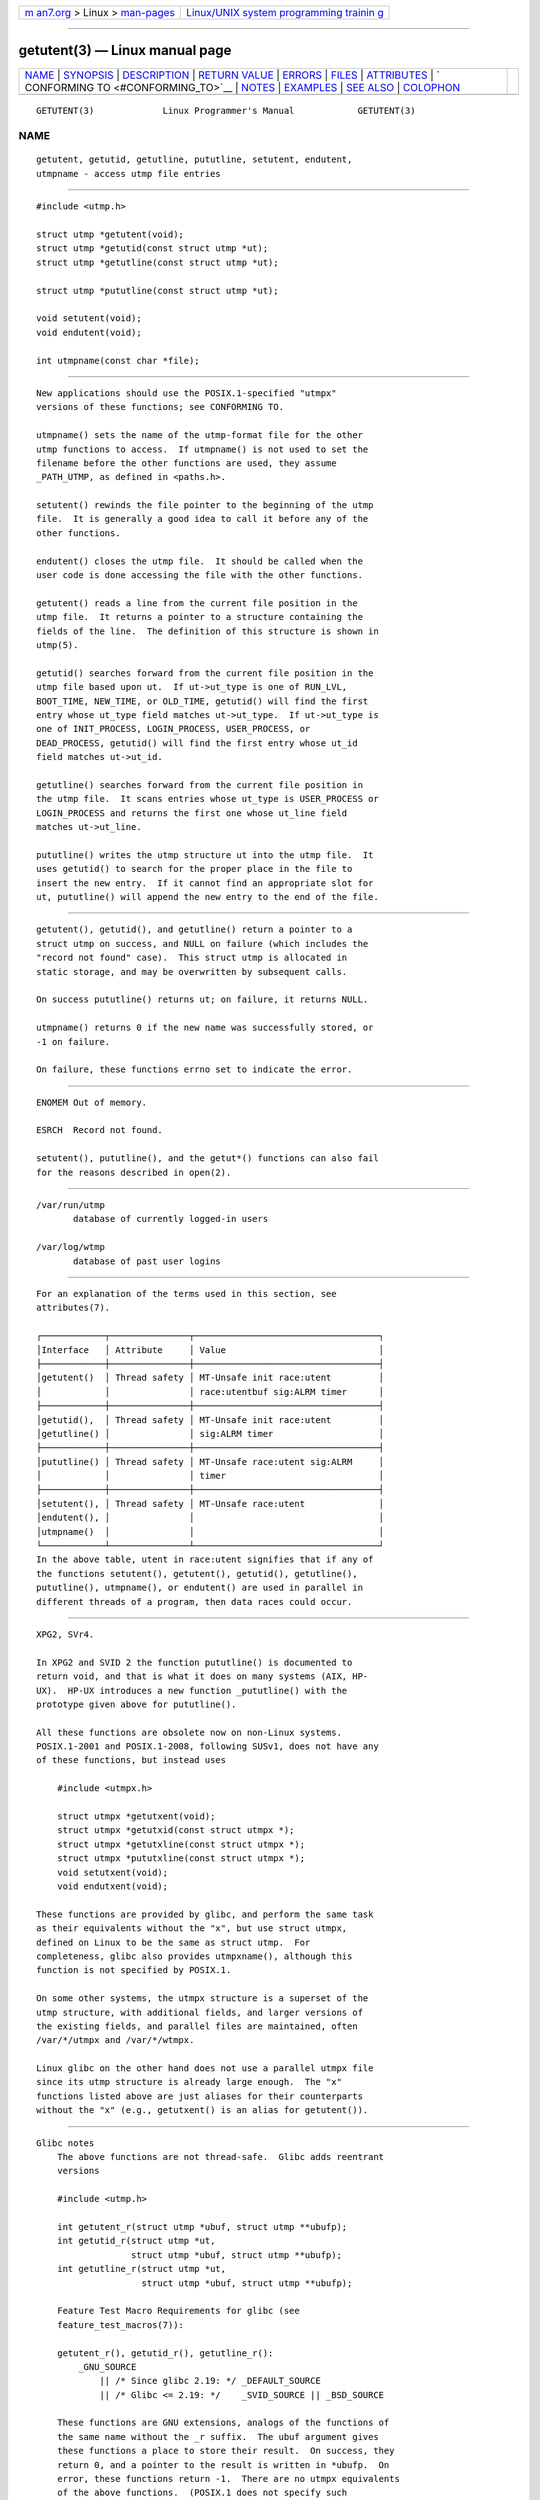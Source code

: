 .. container:: page-top

.. container:: nav-bar

   +----------------------------------+----------------------------------+
   | `m                               | `Linux/UNIX system programming   |
   | an7.org <../../../index.html>`__ | trainin                          |
   | > Linux >                        | g <http://man7.org/training/>`__ |
   | `man-pages <../index.html>`__    |                                  |
   +----------------------------------+----------------------------------+

--------------

getutent(3) — Linux manual page
===============================

+-----------------------------------+-----------------------------------+
| `NAME <#NAME>`__ \|               |                                   |
| `SYNOPSIS <#SYNOPSIS>`__ \|       |                                   |
| `DESCRIPTION <#DESCRIPTION>`__ \| |                                   |
| `RETURN VALUE <#RETURN_VALUE>`__  |                                   |
| \| `ERRORS <#ERRORS>`__ \|        |                                   |
| `FILES <#FILES>`__ \|             |                                   |
| `ATTRIBUTES <#ATTRIBUTES>`__ \|   |                                   |
| `                                 |                                   |
| CONFORMING TO <#CONFORMING_TO>`__ |                                   |
| \| `NOTES <#NOTES>`__ \|          |                                   |
| `EXAMPLES <#EXAMPLES>`__ \|       |                                   |
| `SEE ALSO <#SEE_ALSO>`__ \|       |                                   |
| `COLOPHON <#COLOPHON>`__          |                                   |
+-----------------------------------+-----------------------------------+
| .. container:: man-search-box     |                                   |
+-----------------------------------+-----------------------------------+

::

   GETUTENT(3)             Linux Programmer's Manual            GETUTENT(3)

NAME
-------------------------------------------------

::

          getutent, getutid, getutline, pututline, setutent, endutent,
          utmpname - access utmp file entries


---------------------------------------------------------

::

          #include <utmp.h>

          struct utmp *getutent(void);
          struct utmp *getutid(const struct utmp *ut);
          struct utmp *getutline(const struct utmp *ut);

          struct utmp *pututline(const struct utmp *ut);

          void setutent(void);
          void endutent(void);

          int utmpname(const char *file);


---------------------------------------------------------------

::

          New applications should use the POSIX.1-specified "utmpx"
          versions of these functions; see CONFORMING TO.

          utmpname() sets the name of the utmp-format file for the other
          utmp functions to access.  If utmpname() is not used to set the
          filename before the other functions are used, they assume
          _PATH_UTMP, as defined in <paths.h>.

          setutent() rewinds the file pointer to the beginning of the utmp
          file.  It is generally a good idea to call it before any of the
          other functions.

          endutent() closes the utmp file.  It should be called when the
          user code is done accessing the file with the other functions.

          getutent() reads a line from the current file position in the
          utmp file.  It returns a pointer to a structure containing the
          fields of the line.  The definition of this structure is shown in
          utmp(5).

          getutid() searches forward from the current file position in the
          utmp file based upon ut.  If ut->ut_type is one of RUN_LVL,
          BOOT_TIME, NEW_TIME, or OLD_TIME, getutid() will find the first
          entry whose ut_type field matches ut->ut_type.  If ut->ut_type is
          one of INIT_PROCESS, LOGIN_PROCESS, USER_PROCESS, or
          DEAD_PROCESS, getutid() will find the first entry whose ut_id
          field matches ut->ut_id.

          getutline() searches forward from the current file position in
          the utmp file.  It scans entries whose ut_type is USER_PROCESS or
          LOGIN_PROCESS and returns the first one whose ut_line field
          matches ut->ut_line.

          pututline() writes the utmp structure ut into the utmp file.  It
          uses getutid() to search for the proper place in the file to
          insert the new entry.  If it cannot find an appropriate slot for
          ut, pututline() will append the new entry to the end of the file.


-----------------------------------------------------------------

::

          getutent(), getutid(), and getutline() return a pointer to a
          struct utmp on success, and NULL on failure (which includes the
          "record not found" case).  This struct utmp is allocated in
          static storage, and may be overwritten by subsequent calls.

          On success pututline() returns ut; on failure, it returns NULL.

          utmpname() returns 0 if the new name was successfully stored, or
          -1 on failure.

          On failure, these functions errno set to indicate the error.


-----------------------------------------------------

::

          ENOMEM Out of memory.

          ESRCH  Record not found.

          setutent(), pututline(), and the getut*() functions can also fail
          for the reasons described in open(2).


---------------------------------------------------

::

          /var/run/utmp
                 database of currently logged-in users

          /var/log/wtmp
                 database of past user logins


-------------------------------------------------------------

::

          For an explanation of the terms used in this section, see
          attributes(7).

          ┌────────────┬───────────────┬───────────────────────────────────┐
          │Interface   │ Attribute     │ Value                             │
          ├────────────┼───────────────┼───────────────────────────────────┤
          │getutent()  │ Thread safety │ MT-Unsafe init race:utent         │
          │            │               │ race:utentbuf sig:ALRM timer      │
          ├────────────┼───────────────┼───────────────────────────────────┤
          │getutid(),  │ Thread safety │ MT-Unsafe init race:utent         │
          │getutline() │               │ sig:ALRM timer                    │
          ├────────────┼───────────────┼───────────────────────────────────┤
          │pututline() │ Thread safety │ MT-Unsafe race:utent sig:ALRM     │
          │            │               │ timer                             │
          ├────────────┼───────────────┼───────────────────────────────────┤
          │setutent(), │ Thread safety │ MT-Unsafe race:utent              │
          │endutent(), │               │                                   │
          │utmpname()  │               │                                   │
          └────────────┴───────────────┴───────────────────────────────────┘
          In the above table, utent in race:utent signifies that if any of
          the functions setutent(), getutent(), getutid(), getutline(),
          pututline(), utmpname(), or endutent() are used in parallel in
          different threads of a program, then data races could occur.


-------------------------------------------------------------------

::

          XPG2, SVr4.

          In XPG2 and SVID 2 the function pututline() is documented to
          return void, and that is what it does on many systems (AIX, HP-
          UX).  HP-UX introduces a new function _pututline() with the
          prototype given above for pututline().

          All these functions are obsolete now on non-Linux systems.
          POSIX.1-2001 and POSIX.1-2008, following SUSv1, does not have any
          of these functions, but instead uses

              #include <utmpx.h>

              struct utmpx *getutxent(void);
              struct utmpx *getutxid(const struct utmpx *);
              struct utmpx *getutxline(const struct utmpx *);
              struct utmpx *pututxline(const struct utmpx *);
              void setutxent(void);
              void endutxent(void);

          These functions are provided by glibc, and perform the same task
          as their equivalents without the "x", but use struct utmpx,
          defined on Linux to be the same as struct utmp.  For
          completeness, glibc also provides utmpxname(), although this
          function is not specified by POSIX.1.

          On some other systems, the utmpx structure is a superset of the
          utmp structure, with additional fields, and larger versions of
          the existing fields, and parallel files are maintained, often
          /var/*/utmpx and /var/*/wtmpx.

          Linux glibc on the other hand does not use a parallel utmpx file
          since its utmp structure is already large enough.  The "x"
          functions listed above are just aliases for their counterparts
          without the "x" (e.g., getutxent() is an alias for getutent()).


---------------------------------------------------

::

      Glibc notes
          The above functions are not thread-safe.  Glibc adds reentrant
          versions

          #include <utmp.h>

          int getutent_r(struct utmp *ubuf, struct utmp **ubufp);
          int getutid_r(struct utmp *ut,
                        struct utmp *ubuf, struct utmp **ubufp);
          int getutline_r(struct utmp *ut,
                          struct utmp *ubuf, struct utmp **ubufp);

          Feature Test Macro Requirements for glibc (see
          feature_test_macros(7)):

          getutent_r(), getutid_r(), getutline_r():
              _GNU_SOURCE
                  || /* Since glibc 2.19: */ _DEFAULT_SOURCE
                  || /* Glibc <= 2.19: */    _SVID_SOURCE || _BSD_SOURCE

          These functions are GNU extensions, analogs of the functions of
          the same name without the _r suffix.  The ubuf argument gives
          these functions a place to store their result.  On success, they
          return 0, and a pointer to the result is written in *ubufp.  On
          error, these functions return -1.  There are no utmpx equivalents
          of the above functions.  (POSIX.1 does not specify such
          functions.)


---------------------------------------------------------

::

          The following example adds and removes a utmp record, assuming it
          is run from within a pseudo terminal.  For usage in a real
          application, you should check the return values of getpwuid(3)
          and ttyname(3).

          #include <string.h>
          #include <stdlib.h>
          #include <pwd.h>
          #include <unistd.h>
          #include <utmp.h>
          #include <time.h>

          int
          main(int argc, char *argv[])
          {
              struct utmp entry;

              system("echo before adding entry:;who");

              entry.ut_type = USER_PROCESS;
              entry.ut_pid = getpid();
              strcpy(entry.ut_line, ttyname(STDIN_FILENO) + strlen("/dev/"));
              /* only correct for ptys named /dev/tty[pqr][0-9a-z] */
              strcpy(entry.ut_id, ttyname(STDIN_FILENO) + strlen("/dev/tty"));
              time(&entry.ut_time);
              strcpy(entry.ut_user, getpwuid(getuid())->pw_name);
              memset(entry.ut_host, 0, UT_HOSTSIZE);
              entry.ut_addr = 0;
              setutent();
              pututline(&entry);

              system("echo after adding entry:;who");

              entry.ut_type = DEAD_PROCESS;
              memset(entry.ut_line, 0, UT_LINESIZE);
              entry.ut_time = 0;
              memset(entry.ut_user, 0, UT_NAMESIZE);
              setutent();
              pututline(&entry);

              system("echo after removing entry:;who");

              endutent();
              exit(EXIT_SUCCESS);
          }


---------------------------------------------------------

::

          getutmp(3), utmp(5)

COLOPHON
---------------------------------------------------------

::

          This page is part of release 5.13 of the Linux man-pages project.
          A description of the project, information about reporting bugs,
          and the latest version of this page, can be found at
          https://www.kernel.org/doc/man-pages/.

                                  2021-03-22                    GETUTENT(3)

--------------

Pages that refer to this page:
`getlogin(3) <../man3/getlogin.3.html>`__, 
`getutmp(3) <../man3/getutmp.3.html>`__, 
`glob(3) <../man3/glob.3.html>`__, 
`login(3) <../man3/login.3.html>`__, 
`updwtmp(3) <../man3/updwtmp.3.html>`__, 
`wordexp(3) <../man3/wordexp.3.html>`__, 
`utmp(5) <../man5/utmp.5.html>`__

--------------

`Copyright and license for this manual
page <../man3/getutent.3.license.html>`__

--------------

.. container:: footer

   +-----------------------+-----------------------+-----------------------+
   | HTML rendering        |                       | |Cover of TLPI|       |
   | created 2021-08-27 by |                       |                       |
   | `Michael              |                       |                       |
   | Ker                   |                       |                       |
   | risk <https://man7.or |                       |                       |
   | g/mtk/index.html>`__, |                       |                       |
   | author of `The Linux  |                       |                       |
   | Programming           |                       |                       |
   | Interface <https:     |                       |                       |
   | //man7.org/tlpi/>`__, |                       |                       |
   | maintainer of the     |                       |                       |
   | `Linux man-pages      |                       |                       |
   | project <             |                       |                       |
   | https://www.kernel.or |                       |                       |
   | g/doc/man-pages/>`__. |                       |                       |
   |                       |                       |                       |
   | For details of        |                       |                       |
   | in-depth **Linux/UNIX |                       |                       |
   | system programming    |                       |                       |
   | training courses**    |                       |                       |
   | that I teach, look    |                       |                       |
   | `here <https://ma     |                       |                       |
   | n7.org/training/>`__. |                       |                       |
   |                       |                       |                       |
   | Hosting by `jambit    |                       |                       |
   | GmbH                  |                       |                       |
   | <https://www.jambit.c |                       |                       |
   | om/index_en.html>`__. |                       |                       |
   +-----------------------+-----------------------+-----------------------+

--------------

.. container:: statcounter

   |Web Analytics Made Easy - StatCounter|

.. |Cover of TLPI| image:: https://man7.org/tlpi/cover/TLPI-front-cover-vsmall.png
   :target: https://man7.org/tlpi/
.. |Web Analytics Made Easy - StatCounter| image:: https://c.statcounter.com/7422636/0/9b6714ff/1/
   :class: statcounter
   :target: https://statcounter.com/
